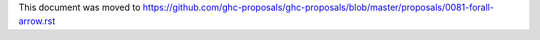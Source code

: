 This document was moved to https://github.com/ghc-proposals/ghc-proposals/blob/master/proposals/0081-forall-arrow.rst
